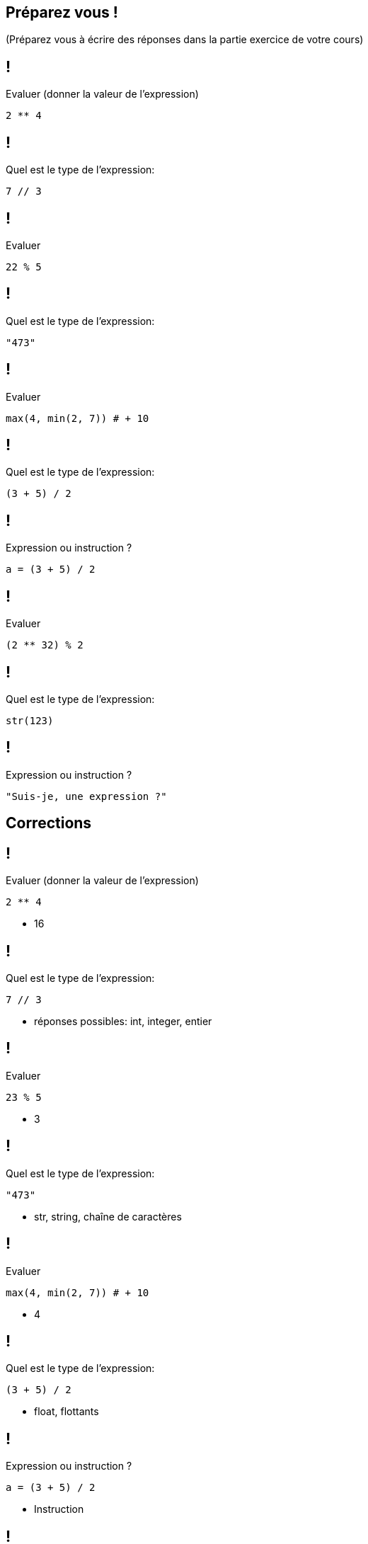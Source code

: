 :backend: revealjs
:revealjs_theme: moon
:stem: latexmath
:source-highlighter: pygments
:pygments-style: tango
:revealjs_autoSlide: "15000"


== Préparez vous !

(Préparez vous à écrire des réponses dans la partie exercice de votre cours)

== !

Evaluer (donner la valeur de l'expression)

[source,python]
----
2 ** 4
----


== !

Quel est le type de l'expression:

[source,python]
----
7 // 3
----


== !

Evaluer

[source,python]
----
22 % 5
----


== !

Quel est le type de l'expression:

[source,python]
----
"473"
----

== !

Evaluer

[source,python]
----
max(4, min(2, 7)) # + 10
----

== !

Quel est le type de l'expression:

[source,python]
----
(3 + 5) / 2
----

== !

Expression ou instruction ?

[source,python]
----
a = (3 + 5) / 2
----

== !

Evaluer

[source,python]
----
(2 ** 32) % 2
----

== !

Quel est le type de l'expression:

[source,python]
----
str(123)
----

== !

Expression ou instruction ?

[source,python]
----
"Suis-je, une expression ?"
----


== Corrections


== !

Evaluer (donner la valeur de l'expression)

[source,python]
----
2 ** 4
----

[%step]
* 16

== !

Quel est le type de l'expression:

[source,python]
----
7 // 3
----

[%step]
* réponses possibles: int, integer, entier

== !

Evaluer

[source,python]
----
23 % 5
----

[%step]
* 3

== !

Quel est le type de l'expression:

[source,python]
----
"473"
----

[%step]
* str, string, chaîne de caractères

== !

Evaluer

[source,python]
----
max(4, min(2, 7)) # + 10
----

[%step]
* 4

== !

Quel est le type de l'expression:

[source,python]
----
(3 + 5) / 2
----

[%step]
* float, flottants


== !

Expression ou instruction ?

[source,python]
----
a = (3 + 5) / 2
----

[%step]
* Instruction


== !

Evaluer

[source,python]
----
(2 ** 32) % 2
----

[%step]
* 0

== !

Quel est le type de l'expression:

[source,python]
----
>>> str(123)
----

[%step]
* str, string, chaînes de caractères


== !

Expression ou instruction ?

[source,python]
----
"Suis-je, une expression ?"
----

[%step]
* Expression
